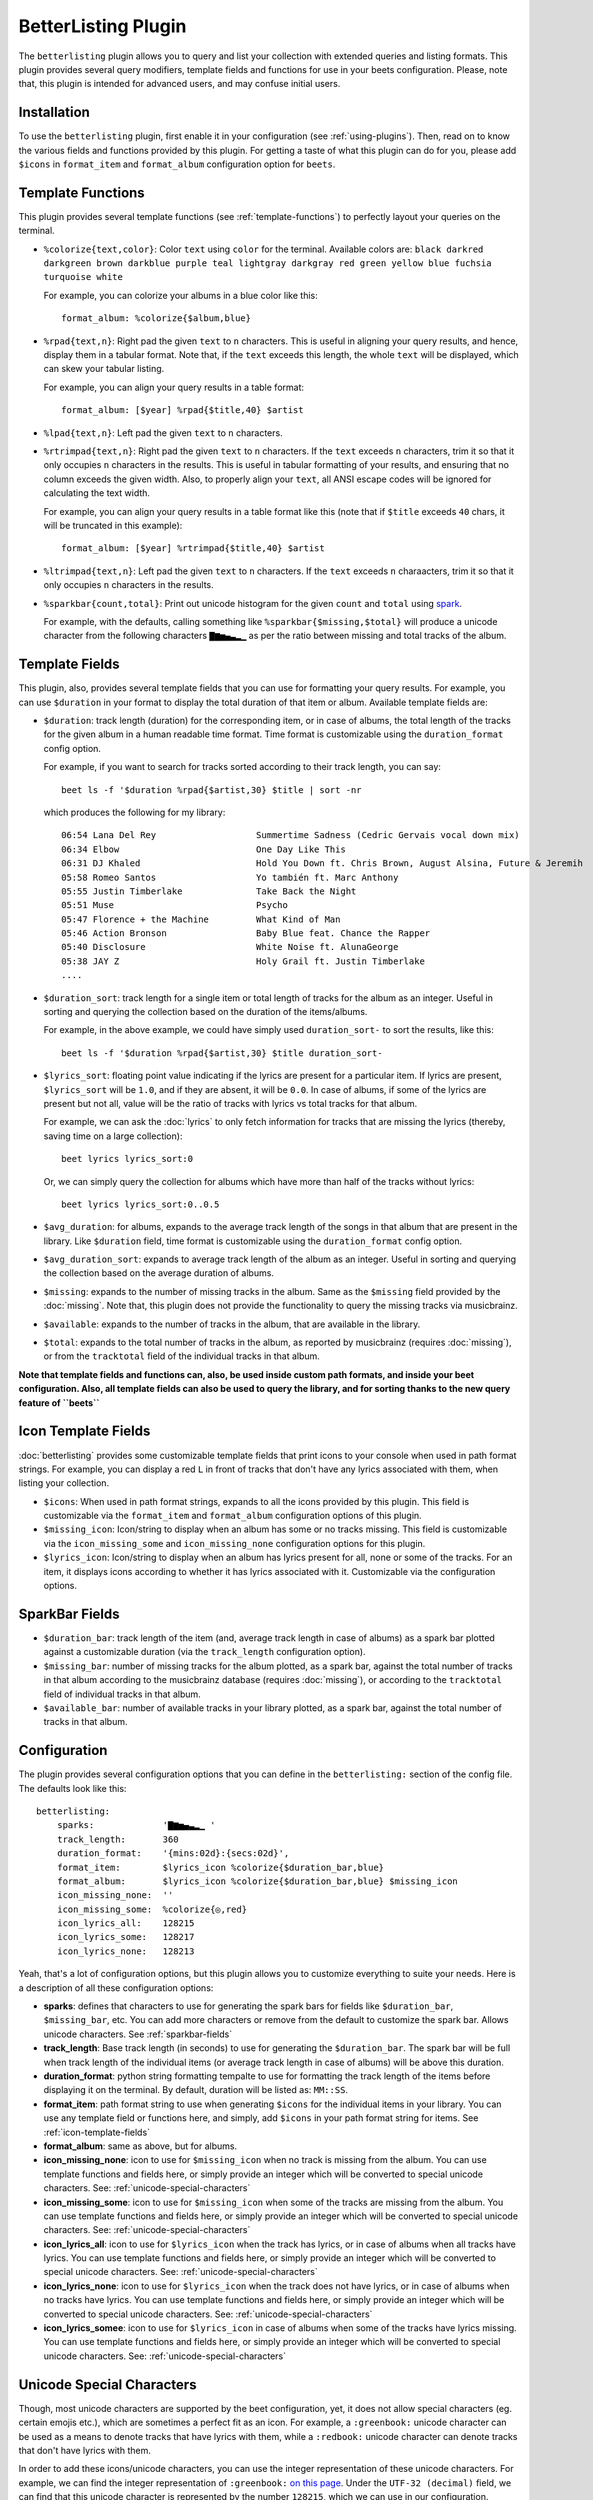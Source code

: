 BetterListing Plugin
====================

The ``betterlisting`` plugin allows you to query and list your collection
with extended queries and listing formats. This plugin provides several
query modifiers, template fields and functions for use in your beets
configuration. Please, note that, this plugin is intended for advanced
users, and may confuse initial users.

Installation
------------

To use the ``betterlisting`` plugin, first enable it in your configuration
(see :ref:`using-plugins`). Then, read on to know the various fields and
functions provided by this plugin. For getting a taste of what this plugin
can do for you, please add ``$icons`` in ``format_item`` and
``format_album`` configuration option for ``beets``.

Template Functions
------------------

This plugin provides several template functions (see
:ref:`template-functions`) to perfectly layout your queries on the
terminal.

* ``%colorize{text,color}``: Color ``text`` using ``color`` for the
  terminal. Available colors are: ``black darkred darkgreen brown
  darkblue purple teal lightgray darkgray red green yellow blue fuchsia
  turquoise white``

  For example, you can colorize your albums in a blue color like this::

    format_album: %colorize{$album,blue}

* ``%rpad{text,n}``: Right pad the given ``text`` to ``n`` characters.
  This is useful in aligning your query results, and hence, display them
  in a tabular format. Note that, if the ``text`` exceeds this length, the
  whole ``text`` will be displayed, which can skew your tabular listing.

  For example, you can align your query results in a table format::

    format_album: [$year] %rpad{$title,40} $artist

* ``%lpad{text,n}``: Left pad the given ``text`` to ``n`` characters.

* ``%rtrimpad{text,n}``: Right pad the given ``text`` to ``n`` characters.
  If the ``text`` exceeds ``n`` characters, trim it so that it only
  occupies ``n`` characters in the results. This is useful in tabular
  formatting of your results, and ensuring that no column exceeds the
  given width. Also, to properly align your ``text``, all ANSI escape
  codes will be ignored for calculating the text width.

  For example, you can align your query results in a table format like
  this (note that if ``$title`` exceeds ``40`` chars, it will be
  truncated in this example)::

    format_album: [$year] %rtrimpad{$title,40} $artist

* ``%ltrimpad{text,n}``: Left pad the given ``text`` to ``n`` characters.
  If the ``text`` exceeds ``n`` charaacters, trim it so that it only
  occupies ``n`` characters in the results.

* ``%sparkbar{count,total}``: Print out unicode histogram for the given
  ``count`` and ``total`` using `spark`_.
  
  For example, with the defaults, calling something like
  ``%sparkbar{$missing,$total}`` will produce a unicode character from the
  following characters ``▇▆▅▄▃▂▁`` as per the ratio between missing and
  total tracks of the album.

Template Fields
---------------

This plugin, also, provides several template fields that you can use for
formatting your query results. For example, you can use ``$duration`` in
your format to display the total duration of that item or album. Available
template fields are:

* ``$duration``: track length (duration) for the corresponding item, or in
  case of albums, the total length of the tracks for the given album in a
  human readable time format. Time format is customizable using the
  ``duration_format`` config option.

  For example, if you want to search for tracks sorted according to their
  track length, you can say::

    beet ls -f '$duration %rpad{$artist,30} $title | sort -nr

  which produces the following for my library::

    06:54 Lana Del Rey                   Summertime Sadness (Cedric Gervais vocal down mix)
    06:34 Elbow                          One Day Like This
    06:31 DJ Khaled                      Hold You Down ft. Chris Brown, August Alsina, Future & Jeremih
    05:58 Romeo Santos                   Yo también ft. Marc Anthony
    05:55 Justin Timberlake              Take Back the Night
    05:51 Muse                           Psycho
    05:47 Florence + the Machine         What Kind of Man
    05:46 Action Bronson                 Baby Blue feat. Chance the Rapper
    05:40 Disclosure                     White Noise ft. AlunaGeorge
    05:38 JAY Z                          Holy Grail ft. Justin Timberlake
    ....

* ``$duration_sort``: track length for a single item or total length of
  tracks for the album as an integer. Useful in sorting and querying the
  collection based on the duration of the items/albums.

  For example, in the above example, we could have simply used
  ``duration_sort-`` to sort the results, like this::

    beet ls -f '$duration %rpad{$artist,30} $title duration_sort-

* ``$lyrics_sort``: floating point value indicating if the lyrics are
  present for a particular item. If lyrics are present, ``$lyrics_sort``
  will be ``1.0``, and if they are absent, it will be ``0.0``. In case of
  albums, if some of the lyrics are present but not all, value will be the
  ratio of tracks with lyrics vs total tracks for that album.

  For example, we can ask the :doc:`lyrics` to only fetch information for
  tracks that are missing the lyrics (thereby, saving time on a large
  collection)::

    beet lyrics lyrics_sort:0

  Or, we can simply query the collection for albums which have more than
  half of the tracks without lyrics::

    beet lyrics lyrics_sort:0..0.5

* ``$avg_duration``: for albums, expands to the average track length of
  the songs in that album that are present in the library. Like
  ``$duration`` field, time format is customizable using the
  ``duration_format`` config option.

* ``$avg_duration_sort``: expands to average track length of the album as
  an integer. Useful in sorting and querying the collection based on the
  average duration of albums.

* ``$missing``: expands to the number of missing tracks in the album.
  Same as the ``$missing`` field provided by the :doc:`missing`.
  Note that, this plugin does not provide the functionality to query the
  missing tracks via musicbrainz.

* ``$available``: expands to the number of tracks in the album, that are
  available in the library.

* ``$total``: expands to the total number of tracks in the album, as
  reported by musicbrainz (requires :doc:`missing`), or from the
  ``tracktotal`` field of the individual tracks in that album.

**Note that template fields and functions can, also, be used inside custom
path formats, and inside your beet configuration. Also, all template
fields can also be used to query the library, and for sorting thanks to
the new query feature of ``beets``**

.. _icon-template-fields:

Icon Template Fields
--------------------

:doc:`betterlisting` provides some customizable template fields that print
icons to your console when used in path format strings. For example, you
can display a red ``L`` in front of tracks that don't have any lyrics
associated with them, when listing your collection.

* ``$icons``: When used in path format strings, expands to all the icons
  provided by this plugin. This field is customizable via the
  ``format_item`` and ``format_album`` configuration options of this
  plugin.

* ``$missing_icon``: Icon/string to display when an album has some or no
  tracks missing. This field is customizable via the ``icon_missing_some``
  and ``icon_missing_none`` configuration options for this plugin.

* ``$lyrics_icon``: Icon/string  to display when an album has lyrics
  present for all, none or some of the tracks. For an item, it displays
  icons according to whether it has lyrics associated with it.
  Customizable via the configuration options.

.. _sparkbar-fields:

SparkBar Fields
---------------

* ``$duration_bar``: track length of the item (and, average track length
  in case of albums) as a spark bar plotted against a customizable
  duration (via the ``track_length`` configuration option).

* ``$missing_bar``: number of missing tracks for the album plotted, as a
  spark bar, against the total number of tracks in that album according to
  the musicbrainz database (requires :doc:`missing`), or according to the
  ``tracktotal`` field of individual tracks in that album.

* ``$available_bar``: number of available tracks in your library plotted,
  as a spark bar, against the total number of tracks in that album.

Configuration
-------------

The plugin provides several configuration options that you can define in
the ``betterlisting:`` section of the config file. The defaults look like
this::

    betterlisting:
        sparks:             '▇▆▅▄▃▂▁ '
        track_length:       360
        duration_format:    '{mins:02d}:{secs:02d}',
        format_item:        $lyrics_icon %colorize{$duration_bar,blue}
        format_album:       $lyrics_icon %colorize{$duration_bar,blue} $missing_icon
        icon_missing_none:  ''
        icon_missing_some:  %colorize{◎,red}
        icon_lyrics_all:    128215
        icon_lyrics_some:   128217
        icon_lyrics_none:   128213

Yeah, that's a lot of configuration options, but this plugin allows you to
customize everything to suite your needs. Here is a description of all
these configuration options:

- **sparks**: defines that characters to use for generating the spark bars
  for fields like ``$duration_bar``, ``$missing_bar``, etc. You can add
  more characters or remove from the default to customize the spark bar.
  Allows unicode characters. See :ref:`sparkbar-fields`
- **track_length**: Base track length (in seconds) to use for generating
  the ``$duration_bar``. The spark bar will be full when track length of
  the individual items (or average track length in case of albums) will be
  above this duration.
- **duration_format**: python string formatting tempalte to use for
  formatting the track length of the items before displaying it on the
  terminal. By default, duration will be listed as: ``MM::SS``.
- **format_item**: path format string to use when generating ``$icons``
  for the individual items in your library. You can use any template field
  or functions here, and simply, add ``$icons`` in your path format string
  for items. See :ref:`icon-template-fields`
- **format_album**: same as above, but for albums.
- **icon_missing_none**: icon to use for ``$missing_icon`` when no track
  is missing from the album. You can use template functions and fields
  here, or simply provide an integer which will be converted to special
  unicode characters. See: :ref:`unicode-special-characters`
- **icon_missing_some**: icon to use for ``$missing_icon`` when some of
  the tracks are missing from the album. You can use template functions
  and fields here, or simply provide an integer which will be converted to
  special unicode characters. See: :ref:`unicode-special-characters`
- **icon_lyrics_all**: icon to use for ``$lyrics_icon`` when the track has
  lyrics, or in case of albums when all tracks have lyrics. You can use
  template functions and fields here, or simply provide an integer which
  will be converted to special unicode characters. See:
  :ref:`unicode-special-characters`
- **icon_lyrics_none**: icon to use for ``$lyrics_icon`` when the track
  does not have lyrics, or in case of albums when no tracks have lyrics.
  You can use template functions and fields here, or simply provide an
  integer which will be converted to special unicode characters. See:
  :ref:`unicode-special-characters`
- **icon_lyrics_somee**: icon to use for ``$lyrics_icon`` in case of
  albums when some of the tracks have lyrics missing. You can use template
  functions and fields here, or simply provide an integer which will be
  converted to special unicode characters. See:
  :ref:`unicode-special-characters`

.. _unicode-special-characters:

Unicode Special Characters
--------------------------

Though, most unicode characters are supported by the beet configuration,
yet, it does not allow special characters (eg. certain emojis etc.), which
are sometimes a perfect fit as an icon. For example, a ``:greenbook:``
unicode character can be used as a means to denote tracks that have lyrics
with them, while a ``:redbook:`` unicode character can denote tracks that
don't have lyrics with them.

In order to add these icons/unicode characters, you can use the integer
representation of these unicode characters. For example, we can find the
integer representation of ``:greenbook:`` `on this page`_. Under the
``UTF-32 (decimal)`` field, we can find that this unicode character is
represented by the number ``128215``, which we can use in our
configuration.

Please, note that you can not use any template field or functions when
using integers for these fields.

Easier Querying
---------------

This plugin provides several fields that can be used for sorting or
querying the database. You can use :doc:`types` and specify the following
configuration for easiery querying::

    types:
      lyrics_sort: float
      duration_sort: int
      avg_duration_sort: int
      missing: int
      available: int
      total: int

.. _spark: https://github.com/holman/spark
.. _on this page: http://www.fileformat.info/info/unicode/char/1f4d7/index.htm
